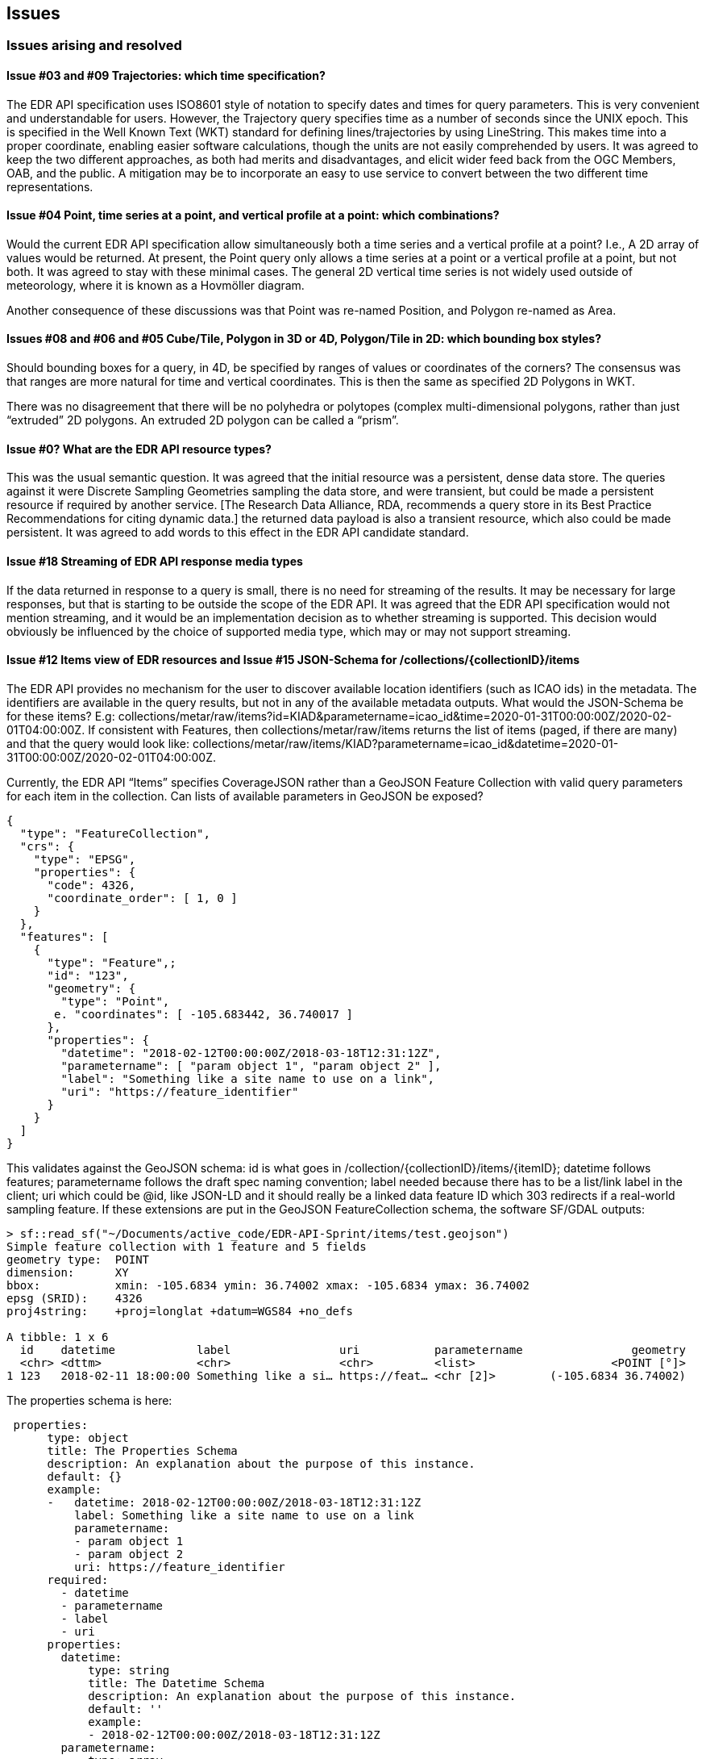 == Issues

=== Issues arising and resolved

==== Issue #03 and #09 Trajectories: which time specification? 

The EDR API specification uses ISO8601 style of notation to specify dates and times for query parameters. This is very convenient and understandable for users. However, the Trajectory query specifies time as a number of seconds since the UNIX epoch. This is specified in the Well Known Text (WKT) standard for defining lines/trajectories by using LineString. This makes time into a proper coordinate, enabling easier software calculations, though the units are not easily comprehended by users. It was agreed to keep the two different approaches, as both had merits and disadvantages, and elicit wider feed back from the OGC Members, OAB, and the public. A mitigation may be to incorporate an easy to use service to convert between the two different time representations. 

==== Issue #04 Point, time series at a point, and vertical profile at a point: which combinations?  

Would the current EDR API specification allow simultaneously both a time series and a vertical profile at a point? I.e., A 2D array of values would be returned. At present, the Point query only allows a time series at a point or a vertical profile at a point, but not both. It was agreed to stay with these minimal cases. The general 2D vertical time series is not widely used outside of meteorology, where it is known as a Hovmöller diagram.

Another consequence of these discussions was that Point was re-named Position, and Polygon re-named as Area.

==== Issues #08 and #06 and #05 Cube/Tile, Polygon in 3D or 4D, Polygon/Tile in 2D: which bounding box styles? 

Should bounding boxes for a query, in 4D, be specified by ranges of values or coordinates of the corners? The consensus was that ranges are more natural for time and vertical coordinates.  This is then the same as specified 2D Polygons in WKT.

There was no disagreement that there will be no polyhedra or polytopes (complex multi-dimensional polygons, rather than just “extruded” 2D polygons. An extruded 2D polygon can be called a “prism”.

==== Issue #0? What are the EDR API resource types? 

This was the usual semantic question. It was agreed that the initial resource was a persistent, dense data store. The queries against it were Discrete Sampling Geometries sampling the data store, and were transient, but could be made a persistent resource if required by another service. [The Research Data Alliance, RDA, recommends a query store in its Best Practice Recommendations for citing dynamic data.] the returned data payload is also a transient resource, which also could be made persistent. It was agreed to add words to this effect in the EDR API candidate standard. 

==== Issue #18 Streaming of EDR API response media types

If the data returned in response to a query is small, there is no need for streaming of the results. It may be necessary for large responses, but that is starting to be outside the scope of the EDR API. It was agreed that the EDR API specification would not mention streaming, and it would be an implementation decision as to whether streaming is supported. This decision would obviously be influenced by the choice of supported media type, which may or may not support streaming.

==== Issue #12 Items view of EDR resources and Issue #15 JSON-Schema for /collections/{collectionID}/items

The EDR API provides no mechanism for the user to discover available location identifiers (such as ICAO ids) in the metadata. The identifiers are available in the query results, but not in any of the available metadata outputs. What would the JSON-Schema be for these items? E.g: collections/metar/raw/items?id=KIAD&parametername=icao_id&time=2020-01-31T00:00:00Z/2020-02-01T04:00:00Z. If consistent with Features, then collections/metar/raw/items returns the list of items (paged, if there are many) and that the query would look like: collections/metar/raw/items/KIAD?parametername=icao_id&datetime=2020-01-31T00:00:00Z/2020-02-01T04:00:00Z.

Currently, the EDR API “Items” specifies CoverageJSON rather than a GeoJSON Feature Collection with valid query parameters for each item in the collection. Can lists of available parameters in GeoJSON be exposed?


[source,json,linenumbers]
----
{
  "type": "FeatureCollection",
  "crs": {
    "type": "EPSG",
    "properties": {
      "code": 4326,
      "coordinate_order": [ 1, 0 ]
    }
  },
  "features": [
    {
      "type": "Feature",;
      "id": "123",
      "geometry": {
        "type": "Point",
       e. "coordinates": [ -105.683442, 36.740017 ]
      },
      "properties": {
        "datetime": "2018-02-12T00:00:00Z/2018-03-18T12:31:12Z",
        "parametername": [ "param object 1", "param object 2" ],
        "label": "Something like a site name to use on a link",
        "uri": "https://feature_identifier"
      }
    }
  ]
}
----

This validates against the GeoJSON schema: id is what goes in /collection/{collectionID}/items/{itemID}; datetime follows features; parametername follows the draft spec naming convention; label needed because there has to be a list/link label in the client; uri which could be @id, like JSON-LD and it should really be a linked data feature ID which 303 redirects if a real-world sampling feature. If these extensions are put in the GeoJSON FeatureCollection schema, the software SF/GDAL outputs: 

----
> sf::read_sf("~/Documents/active_code/EDR-API-Sprint/items/test.geojson")
Simple feature collection with 1 feature and 5 fields
geometry type:  POINT
dimension:      XY
bbox:           xmin: -105.6834 ymin: 36.74002 xmax: -105.6834 ymax: 36.74002
epsg (SRID):    4326
proj4string:    +proj=longlat +datum=WGS84 +no_defs

A tibble: 1 x 6
  id    datetime            label                uri           parametername                geometry
  <chr> <dttm>              <chr>                <chr>         <list>                    <POINT [°]>
1 123   2018-02-11 18:00:00 Something like a si… https://feat… <chr [2]>        (-105.6834 36.74002)
----

The properties schema is here: 

----
 properties:
      type: object
      title: The Properties Schema
      description: An explanation about the purpose of this instance.
      default: {}
      example:
      -   datetime: 2018-02-12T00:00:00Z/2018-03-18T12:31:12Z
          label: Something like a site name to use on a link
          parametername:
          - param object 1
          - param object 2
          uri: https://feature_identifier
      required:
        - datetime
        - parametername
        - label
        - uri
      properties:
        datetime:
            type: string
            title: The Datetime Schema
            description: An explanation about the purpose of this instance.
            default: ''
            example:
            - 2018-02-12T00:00:00Z/2018-03-18T12:31:12Z
        parametername:
            type: array
            title: The Parametername Schema
            description: An explanation about the purpose of this instance.
            default: []
            items:
                type: string
                title: The Items Schema
                description: An explanation about the purpose of this instance.
                default: ''
                example:
                - param object 1
                - param object 2
        label:
            type: string
            title: The Label Schema
            description: An explanation about the purpose of this instance.
            default: ''
            example:
            - Something like a site name to use on a link
        uri:
            type: string
            title: The Uri Schema
            description: An explanation about the purpose of this instance.
            default: ''
            example:
            - https://feature_identifier
----

=== Issues outstanding 

==== Issue #11 Groups versus Collections 

The EDR API specification found a need to have Groups of Collections in the API path. In the wider OGC, there is now a discussion of whether APIs could have Collection of Collections. The Sprint agreed to stay with Groups until the wider issue is resolved. 

==== Issue #10 Corridors, 3D or 4D

Corridors were originally envisaged as a volume defined by a surface of constant distance from a line trajectory. The idea of the bottom of a corridor volume being delineated by the earth's surface (or some other surface) was raised. It was agreed to tackle this interesting, practical, and difficult problem later.

==== Other Issues

Observers, from outside the Sprint, have raised some substantive questions, including about interpretation and implementation of vertical coordinates in the EDR API. These will be raised and addressed in the EDR API Standard WG.


